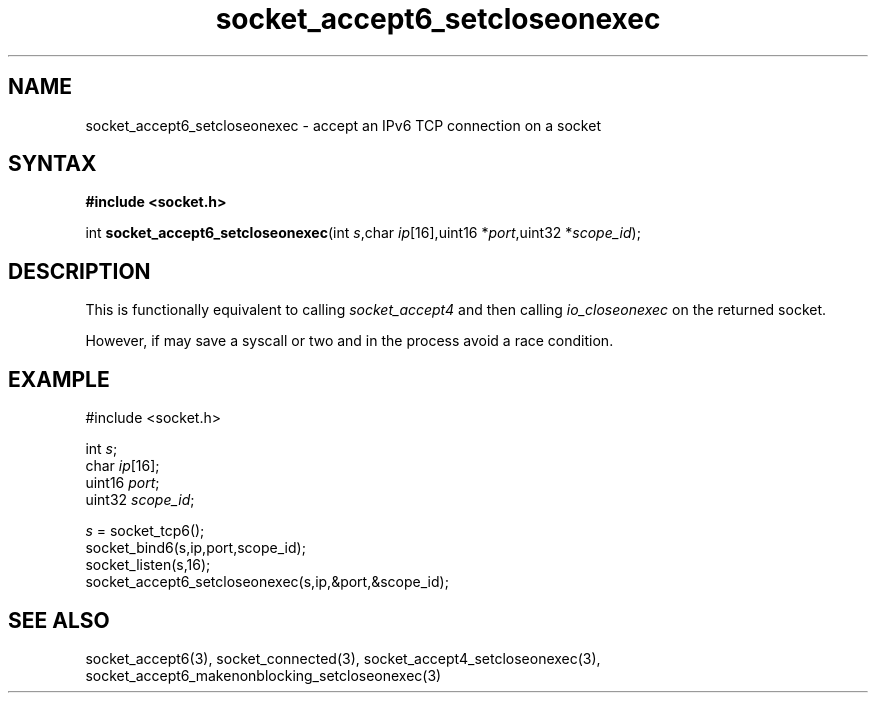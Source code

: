 .TH socket_accept6_setcloseonexec 3
.SH NAME
socket_accept6_setcloseonexec \- accept an IPv6 TCP connection on a socket
.SH SYNTAX
.B #include <socket.h>

int \fBsocket_accept6_setcloseonexec\fP(int \fIs\fR,char \fIip\fR[16],uint16 *\fIport\fR,uint32 *\fIscope_id\fR);
.SH DESCRIPTION
This is functionally equivalent to calling \fIsocket_accept4\fR and then
calling \fIio_closeonexec\fR on the returned socket.

However, if may save a syscall or two and in the process avoid a race
condition.

.SH EXAMPLE
  #include <socket.h>

  int \fIs\fR;
  char \fIip\fR[16];
  uint16 \fIport\fR;
  uint32 \fIscope_id\fR;

  \fIs\fR = socket_tcp6();
  socket_bind6(s,ip,port,scope_id);
  socket_listen(s,16);
  socket_accept6_setcloseonexec(s,ip,&port,&scope_id);

.SH "SEE ALSO"
socket_accept6(3), socket_connected(3),
socket_accept4_setcloseonexec(3),
socket_accept6_makenonblocking_setcloseonexec(3)
